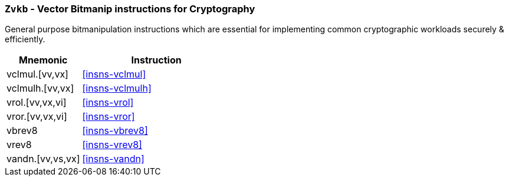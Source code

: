 [[zvkb,Zvkb]]
=== `Zvkb` - Vector Bitmanip instructions for Cryptography

General purpose bitmanipulation instructions which are essential
for implementing common cryptographic workloads securely & efficiently.

[%header,cols="^2,4"]
|===
|Mnemonic
|Instruction


| vclmul.[vv,vx]     | <<insns-vclmul>>
| vclmulh.[vv,vx]    | <<insns-vclmulh>>
| vrol.[vv,vx,vi]    | <<insns-vrol>>
| vror.[vv,vx,vi]    | <<insns-vror>>
| vbrev8             | <<insns-vbrev8>>
| vrev8              | <<insns-vrev8>>
| vandn.[vv,vs,vx]   | <<insns-vandn>>
|===

